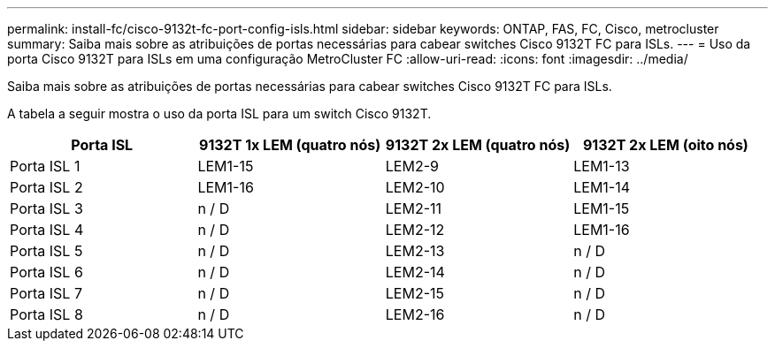 ---
permalink: install-fc/cisco-9132t-fc-port-config-isls.html 
sidebar: sidebar 
keywords: ONTAP, FAS, FC, Cisco, metrocluster 
summary: Saiba mais sobre as atribuições de portas necessárias para cabear switches Cisco 9132T FC para ISLs. 
---
= Uso da porta Cisco 9132T para ISLs em uma configuração MetroCluster FC
:allow-uri-read: 
:icons: font
:imagesdir: ../media/


[role="lead"]
Saiba mais sobre as atribuições de portas necessárias para cabear switches Cisco 9132T FC para ISLs.

A tabela a seguir mostra o uso da porta ISL para um switch Cisco 9132T.

[cols="2a,2a,2a,2a"]
|===
| *Porta ISL* | *9132T 1x LEM (quatro nós)* | *9132T 2x LEM (quatro nós)* | *9132T 2x LEM (oito nós)* 


 a| 
Porta ISL 1
 a| 
LEM1-15
 a| 
LEM2-9
 a| 
LEM1-13



 a| 
Porta ISL 2
 a| 
LEM1-16
 a| 
LEM2-10
 a| 
LEM1-14



 a| 
Porta ISL 3
 a| 
n / D
 a| 
LEM2-11
 a| 
LEM1-15



 a| 
Porta ISL 4
 a| 
n / D
 a| 
LEM2-12
 a| 
LEM1-16



 a| 
Porta ISL 5
 a| 
n / D
 a| 
LEM2-13
 a| 
n / D



 a| 
Porta ISL 6
 a| 
n / D
 a| 
LEM2-14
 a| 
n / D



 a| 
Porta ISL 7
 a| 
n / D
 a| 
LEM2-15
 a| 
n / D



 a| 
Porta ISL 8
 a| 
n / D
 a| 
LEM2-16
 a| 
n / D

|===